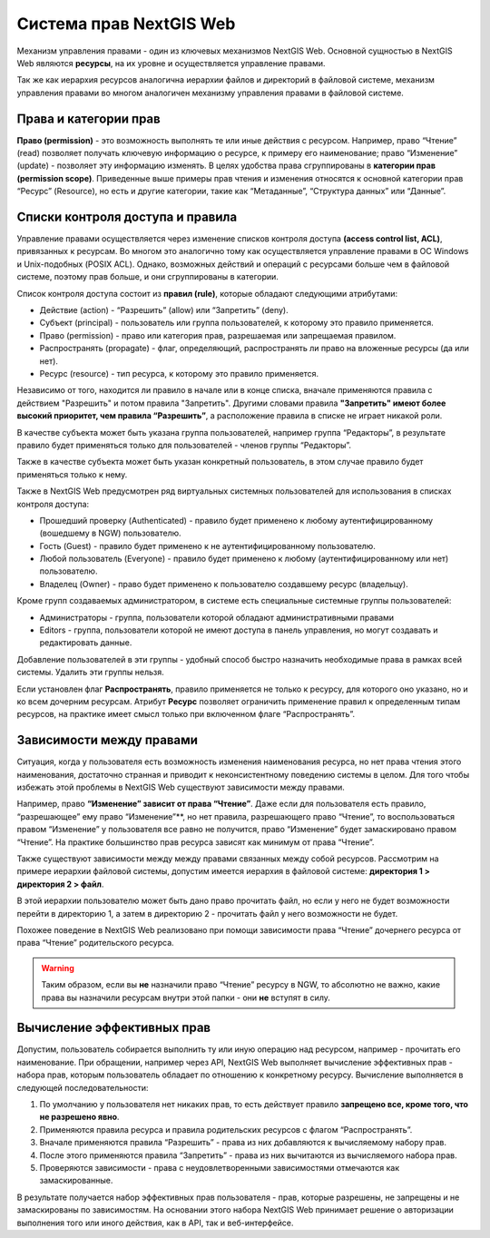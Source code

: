 .. sectionauthor:: Роман Гайнуллов <roman.gaynullov@nextgis.ru>

.. _ngw_permissions_system:

Система прав NextGIS Web
========================

Механизм управления правами - один из ключевых механизмов NextGIS Web.
Основной сущностью в NextGIS Web являются **ресурсы**, на их уровне и осуществляется управление правами.

Так же как иерархия ресурсов аналогична иерархии файлов и директорий в файловой системе,
механизм управления правами во многом аналогичен механизму управления правами в файловой системе.


.. _ngw_permissions_categories:

Права и категории прав
----------------------

**Право (permission)** - это возможность выполнять те или иные действия с ресурсом.
Например, право “Чтение” (read) позволяет получать ключевую информацию о ресурсе, к примеру его наименование;
право “Изменение” (update) - позволяет эту информацию изменять.
В целях удобства права сгруппированы в **категории прав (permission scope)**.
Приведенные выше примеры прав чтения и изменения относятся к основной категории прав “Ресурс” (Resource),
но есть и другие категории, такие как “Метаданные”, “Структура данных” или “Данные”.


.. _ngw_permissions_control_list:

Списки контроля доступа и правила
----------------------------------

Управление правами осуществляется через изменение списков контроля доступа **(access control list, ACL)**, привязанных к ресурсам.
Во многом это аналогично тому как осуществляется управление правами в ОС Windows и Unix-подобных (POSIX ACL).
Однако, возможных действий и операций с ресурсами больше чем в файловой системе, поэтому прав больше, и они сгруппированы в категории.

Список контроля доступа состоит из **правил (rule)**, которые обладают следующими атрибутами:

* Действие (action) - “Разрешить” (allow) или “Запретить” (deny).
* Субъект (principal) - пользователь или группа пользователей, к которому это правило применяется.
* Право (permission) - право или категория прав, разрешаемая или запрещаемая правилом.
* Распространять (propagate) - флаг, определяющий, распространять ли право на вложенные ресурсы (да или нет).
* Ресурс (resource) - тип ресурса, к которому это правило применяется.

Независимо от того, находится ли правило в начале или в конце списка, вначале применяются правила с действием "Разрешить" и потом правила "Запретить".
Другими словами правила **"Запретить" имеют более высокий приоритет, чем правила “Разрешить”**, а расположение правила в списке не играет никакой роли.

В качестве субъекта может быть указана группа пользователей, например группа “Редакторы”,
в результате правило будет применяться только для пользователей - членов группы “Редакторы”.

Также в качестве субъекта может быть указан конкретный пользователь, в этом случае правило будет применяться только к нему.

Также в NextGIS Web предусмотрен ряд виртуальных системных пользователей для использования в списках контроля доступа:

* Прошедший проверку (Authenticated) - правило будет применено к любому аутентифицированному (вошедшему в NGW) пользователю.
* Гость (Guest) - правило будет применено к не аутентифицированному пользователю.
* Любой пользователь (Everyone) - правило будет применено к любому (аутентифицированному или нет) пользователю.
* Владелец (Owner) - право будет применено к пользователю создавшему ресурс (владельцу).

Кроме групп создаваемых администратором, в системе есть специальные системные группы пользователей:

* Администраторы - группа, пользователи которой обладают административными правами
* Editors - группа, пользователи которой не имеют доступа в панель управления, но могут создавать и редактировать данные.

Добавление пользователей в эти группы - удобный способ быстро назначить необходимые права в рамках всей системы. Удалить эти группы нельзя.

Если установлен флаг **Распространять**, правило применяется не только к ресурсу, для которого оно указано, но и ко всем дочерним ресурсам.
Атрибут **Ресурс** позволяет ограничить применение правил к определенным типам ресурсов, на практике имеет смысл только при включенном флаге “Распространять”.


.. _ngw_permissions_relations:

Зависимости между правами
--------------------------

Ситуация, когда у пользователя есть возможность изменения наименования ресурса, но нет права чтения этого наименования,
достаточно странная и приводит к неконсистентному поведению системы в целом.
Для того чтобы избежать этой проблемы в NextGIS Web существуют зависимости между правами.

Например, право **“Изменение” зависит от права “Чтение”**.
Даже если для пользователя есть правило, “разрешающее” ему право “Изменение”**, но нет правила, разрешающего право “Чтение”,
то воспользоваться правом “Изменение” у пользователя все равно не получится, право “Изменение” будет замаскировано правом “Чтение”.
На практике большинство прав ресурса зависят как минимум от права “Чтение”.

Также существуют зависимости между между правами связанных между собой ресурсов.
Рассмотрим на примере иерархии файловой системы, допустим имеется иерархия в файловой системе: **директория 1 > директория 2 > файл**.

В этой иерархии пользователю может быть дано право прочитать файл,
но если у него не будет возможности перейти в директорию 1, а затем в директорию 2 - прочитать файл у него возможности не будет.

Похожее поведение в NextGIS Web реализовано при помощи зависимости права “Чтение” дочернего ресурса от права “Чтение” родительского ресурса.


.. warning::   
   Таким образом, если вы **не** назначили право “Чтение” ресурсу в NGW, то абсолютно не важно, какие права вы назначили ресурсам внутри этой папки - они **не** вступят в силу.


.. _ngw_effective_permissions:

Вычисление эффективных прав
----------------------------

Допустим, пользователь собирается выполнить ту или иную операцию над ресурсом, например - прочитать его наименование.
При обращении, например через API, NextGIS Web выполняет вычисление эффективных прав - набора прав, которым пользователь обладает по отношению к конкретному ресурсу.
Вычисление выполняется в следующей последовательности:

1. По умолчанию у пользователя нет никаких прав, то есть действует правило **запрещено все, кроме того, что не разрешено явно**.
2. Применяются правила ресурса и правила родительских ресурсов с флагом “Распространять”.
3. Вначале применяются правила “Разрешить” - права из них добавляются к вычисляемому набору прав.
4. После этого применяются правила “Запретить” - права из них вычитаются из вычисляемого набора прав.
5. Проверяются зависимости - права с неудовлетворенными зависимостями отмечаются как замаскированные.

В результате получается набор эффективных прав пользователя - прав, которые разрешены, не запрещены и не замаскированы по зависимостям.
На основании этого набора NextGIS Web принимает решение о авторизации выполнения того или иного действия, как в API, так и веб-интерфейсе.
